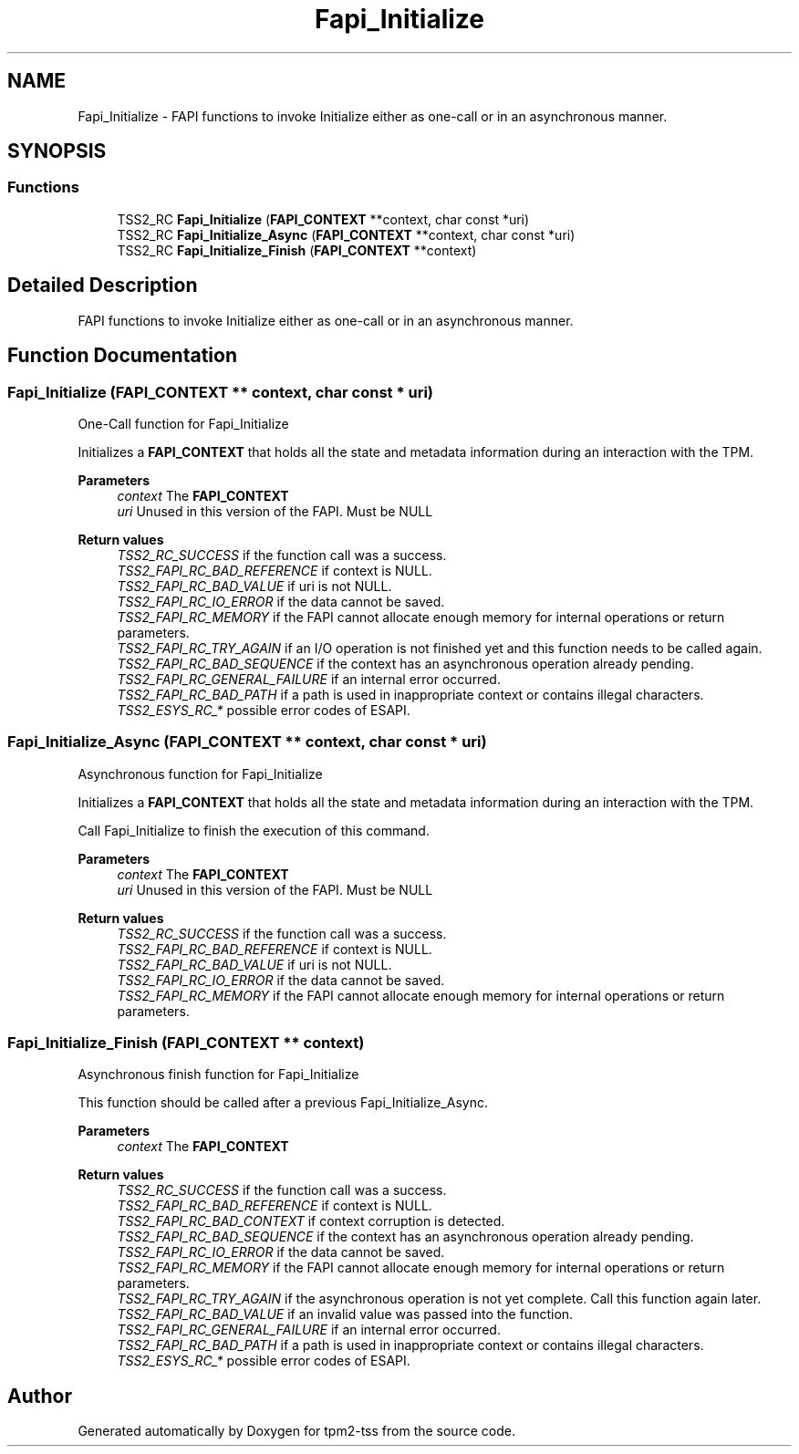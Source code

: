 .TH "Fapi_Initialize" 3 "Mon May 15 2023" "Version 4.0.1-44-g8699ab39" "tpm2-tss" \" -*- nroff -*-
.ad l
.nh
.SH NAME
Fapi_Initialize \- FAPI functions to invoke Initialize either as one-call or in an asynchronous manner\&.  

.SH SYNOPSIS
.br
.PP
.SS "Functions"

.in +1c
.ti -1c
.RI "TSS2_RC \fBFapi_Initialize\fP (\fBFAPI_CONTEXT\fP **context, char const *uri)"
.br
.ti -1c
.RI "TSS2_RC \fBFapi_Initialize_Async\fP (\fBFAPI_CONTEXT\fP **context, char const *uri)"
.br
.ti -1c
.RI "TSS2_RC \fBFapi_Initialize_Finish\fP (\fBFAPI_CONTEXT\fP **context)"
.br
.in -1c
.SH "Detailed Description"
.PP 
FAPI functions to invoke Initialize either as one-call or in an asynchronous manner\&. 


.SH "Function Documentation"
.PP 
.SS "Fapi_Initialize (\fBFAPI_CONTEXT\fP ** context, char const * uri)"
One-Call function for Fapi_Initialize
.PP
Initializes a \fBFAPI_CONTEXT\fP that holds all the state and metadata information during an interaction with the TPM\&.
.PP
\fBParameters\fP
.RS 4
\fIcontext\fP The \fBFAPI_CONTEXT\fP 
.br
\fIuri\fP Unused in this version of the FAPI\&. Must be NULL
.RE
.PP
\fBReturn values\fP
.RS 4
\fITSS2_RC_SUCCESS\fP if the function call was a success\&. 
.br
\fITSS2_FAPI_RC_BAD_REFERENCE\fP if context is NULL\&. 
.br
\fITSS2_FAPI_RC_BAD_VALUE\fP if uri is not NULL\&. 
.br
\fITSS2_FAPI_RC_IO_ERROR\fP if the data cannot be saved\&. 
.br
\fITSS2_FAPI_RC_MEMORY\fP if the FAPI cannot allocate enough memory for internal operations or return parameters\&. 
.br
\fITSS2_FAPI_RC_TRY_AGAIN\fP if an I/O operation is not finished yet and this function needs to be called again\&. 
.br
\fITSS2_FAPI_RC_BAD_SEQUENCE\fP if the context has an asynchronous operation already pending\&. 
.br
\fITSS2_FAPI_RC_GENERAL_FAILURE\fP if an internal error occurred\&. 
.br
\fITSS2_FAPI_RC_BAD_PATH\fP if a path is used in inappropriate context or contains illegal characters\&. 
.br
\fITSS2_ESYS_RC_*\fP possible error codes of ESAPI\&. 
.RE
.PP

.SS "Fapi_Initialize_Async (\fBFAPI_CONTEXT\fP ** context, char const * uri)"
Asynchronous function for Fapi_Initialize
.PP
Initializes a \fBFAPI_CONTEXT\fP that holds all the state and metadata information during an interaction with the TPM\&.
.PP
Call Fapi_Initialize to finish the execution of this command\&.
.PP
\fBParameters\fP
.RS 4
\fIcontext\fP The \fBFAPI_CONTEXT\fP 
.br
\fIuri\fP Unused in this version of the FAPI\&. Must be NULL
.RE
.PP
\fBReturn values\fP
.RS 4
\fITSS2_RC_SUCCESS\fP if the function call was a success\&. 
.br
\fITSS2_FAPI_RC_BAD_REFERENCE\fP if context is NULL\&. 
.br
\fITSS2_FAPI_RC_BAD_VALUE\fP if uri is not NULL\&. 
.br
\fITSS2_FAPI_RC_IO_ERROR\fP if the data cannot be saved\&. 
.br
\fITSS2_FAPI_RC_MEMORY\fP if the FAPI cannot allocate enough memory for internal operations or return parameters\&. 
.RE
.PP

.SS "Fapi_Initialize_Finish (\fBFAPI_CONTEXT\fP ** context)"
Asynchronous finish function for Fapi_Initialize
.PP
This function should be called after a previous Fapi_Initialize_Async\&.
.PP
\fBParameters\fP
.RS 4
\fIcontext\fP The \fBFAPI_CONTEXT\fP
.RE
.PP
\fBReturn values\fP
.RS 4
\fITSS2_RC_SUCCESS\fP if the function call was a success\&. 
.br
\fITSS2_FAPI_RC_BAD_REFERENCE\fP if context is NULL\&. 
.br
\fITSS2_FAPI_RC_BAD_CONTEXT\fP if context corruption is detected\&. 
.br
\fITSS2_FAPI_RC_BAD_SEQUENCE\fP if the context has an asynchronous operation already pending\&. 
.br
\fITSS2_FAPI_RC_IO_ERROR\fP if the data cannot be saved\&. 
.br
\fITSS2_FAPI_RC_MEMORY\fP if the FAPI cannot allocate enough memory for internal operations or return parameters\&. 
.br
\fITSS2_FAPI_RC_TRY_AGAIN\fP if the asynchronous operation is not yet complete\&. Call this function again later\&. 
.br
\fITSS2_FAPI_RC_BAD_VALUE\fP if an invalid value was passed into the function\&. 
.br
\fITSS2_FAPI_RC_GENERAL_FAILURE\fP if an internal error occurred\&. 
.br
\fITSS2_FAPI_RC_BAD_PATH\fP if a path is used in inappropriate context or contains illegal characters\&. 
.br
\fITSS2_ESYS_RC_*\fP possible error codes of ESAPI\&. 
.RE
.PP

.SH "Author"
.PP 
Generated automatically by Doxygen for tpm2-tss from the source code\&.
